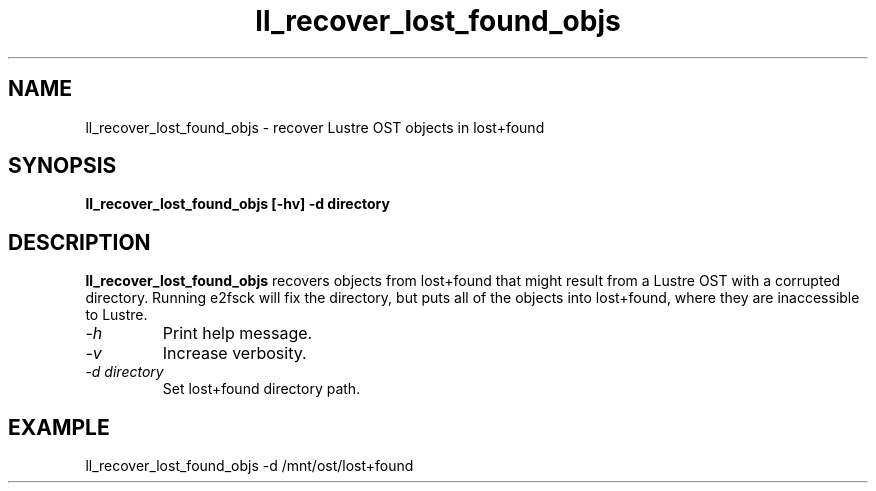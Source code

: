 .TH ll_recover_lost_found_objs 1 "Aug 21, 2008" Lustre "utilities"
.SH NAME
ll_recover_lost_found_objs \- recover Lustre OST objects in lost+found
.SH SYNOPSIS
.B "ll_recover_lost_found_objs [-hv] -d directory"
.br
.SH DESCRIPTION
.B ll_recover_lost_found_objs
recovers objects from lost+found that might result from a
Lustre OST with a corrupted directory. Running e2fsck will fix the
directory, but puts all of the objects into lost+found, where they are
inaccessible to Lustre.
.TP
.I "\-h"
Print help message.
.TP
.I "\-v"
Increase verbosity.
.TP
.I "\-d directory"
Set lost+found directory path.
.SH EXAMPLE
.fi
ll_recover_lost_found_objs -d /mnt/ost/lost+found
.fi
